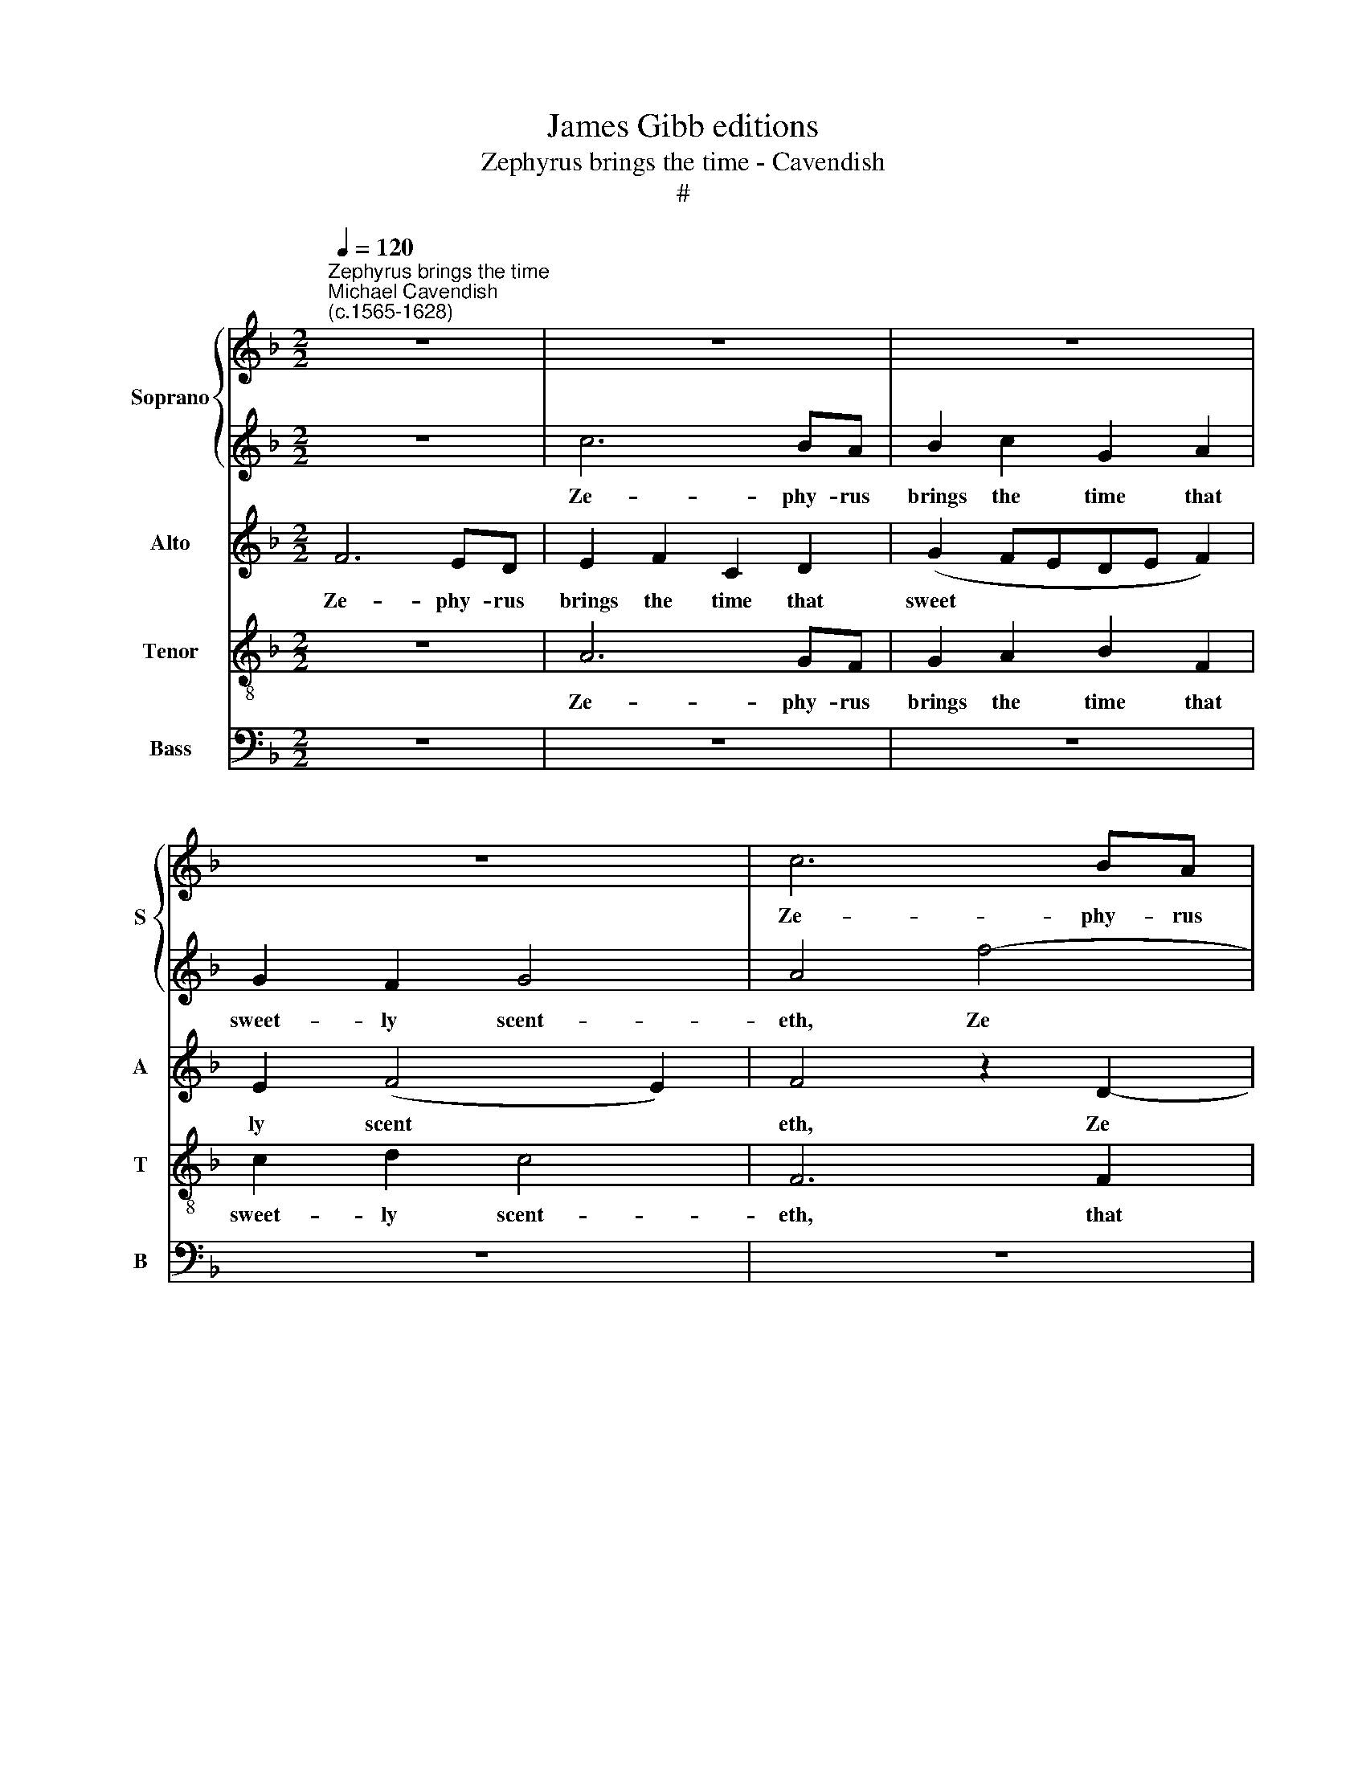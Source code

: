 X:1
T:James Gibb editions
T:Zephyrus brings the time - Cavendish
T:#
%%score { 1 | 2 } 3 4 5
L:1/8
Q:1/4=120
M:2/2
K:F
V:1 treble nm="Soprano" snm="S"
V:2 treble 
V:3 treble nm="Alto" snm="A"
V:4 treble-8 nm="Tenor" snm="T"
V:5 bass nm="Bass" snm="B"
V:1
"^Zephyrus brings the time""^Michael Cavendish\n(c.1565-1628)" z8 | z8 | z8 | z8 | c6 BA | %5
w: ||||Ze- phy- rus|
 B2 c2 G2 A2 | G2 F2 G4 | A4 z2 F2 | F2 F2 B3 c | d2 d2 d2 =B2 | (c3 !courtesy!_B) A2 G2 | %11
w: brings the time that|sweet- ly scent-|eth With|flowers and herbs, and|win- ter's frost ex-|il­ * eth, and|
 d2 c2 B2 F2 | G8 | A8- | A4 z4 | c6 BA | B2 c2 G2 A2 | G2 F2 G4 | A4 f4- | f2 ff e2 f2 | %20
w: win- ter's frost ex-|il-|eth,||Ze- phy- rus|brings the time that|sweet- ly scent-|eth, Ze­|* phy- rus brings the|
[M:2/2] d2 A2 c4 | c2 A2 A2 A2 | B6 B2 | A2 G2 A2 A2 | (d2 c2 d4) | e8 | z8 | z8 | z8 | z8 | z8 | %31
w: time that scent-|eth with flowers and|herbs, and|win- ter's frost ex-|il­ * *|eth;||||||
 z4 f4 | e2 d2 c2 B2 | (A2 G2 ^F2 G2- | G2 ^FE) F2 d2 | c2 B2 A2 G2 | (A2 B2 A2 G2 | A8) | G6 G2 | %39
w: and|Phi- lo- mel la-|ment­ * * *|* * * eth, and|Phi- lo- mel la-|ment­ * * *||eth, la-|
 ^F4 F4 | A4 A2 A2 | A6 A2 | d4 d4 | e4 A4 | (G4 A4 | G8) | A4 z4 | A2 AA A2 A2 | c3 c B2 A2 | G8 | %50
w: ment- eth,|Flo- ra the|gar- lands|white and|red com-|pil­ *||eth.|Fields do re- joice, the|frown- ing sky re-|lent-|
 E8 | z8 | z8 | c2 cc d2 c2 | f3 e d2 c2 | (=B2 c4 B2) | c8 | z8 | z8 | z8 | z8 | z8 | z8 | %63
w: eth,|||Fields do re- joice, the|frown- ing sky re-|lent­ * *|eth,|||||||
 c4 c3 d | _e6 e2 | _e4 d4 | c2 B2 (B2 A2) | B4 d4 | d6 d2 | c4 c4 | d4 D4- | D2 E2 F4- | F4 (c4- | %73
w: Jove, to be-|hold his|dear- est|daugh- ter, smil­ *|eth. The|air, the|wa- ter,|the earth|* to joy|* con­|
 c4 B4) | A8 | =B4 _B4 | A4 A4 | G8 | c4 c4 | f8 | e6 z2 | z8 | z4 c4 | d3 e f2 d2 | c6 c2 | %85
w: |sent-|eth, to|joy con-|sent-|eth, con-|sent-|eth,||Each|crea- ture now to|love him|
 d2 e2 f4 | e2 c2 c2 d2 | e2 e2 f4- | f4 e4 | d4 c4 | B8 | A6 z2 | z8 | z4 c4 | d3 e f2 d2 | %95
w: re- con- cil-|eth, each crea- ture|now to love|* him|re- con-|cil-|eth,||each|crea- ture now to|
 c6 c2 | d2 e2 f4 | e4 z4 | z8 | G4 G3 A | B4 c4 | d4 z2 G2 | c4 f4 | c8- | c8- | c8 | c8 |] %107
w: love him|re- con- cil-|eth,||each crea- ture|now to|love him|re- con-|cil­|||eth.|
V:2
 z8 | c6 BA | B2 c2 G2 A2 | G2 F2 G4 | A4 f4- | f2 ff e2 f2 | d2 A2 c4 | c8 | z8 | z4 z2 G2 | %10
w: |Ze- phy- rus|brings the time that|sweet- ly scent-|eth, Ze­|* phy- rus brings the|time that scent-|eth||With|
 G2 G2 c3 c | B2 A2 d2 (AB) | c8 | c8 | z8 | z8 | z8 | z8 | c6 BA | B2 c2 G2 A2 |[M:2/2] G2 F2 G4 | %21
w: flowers and herbs, and|win- ter's frost ex­ *|il-|eth,|||||Ze- phy- rus|brings the time that|sweet- ly scent-|
 A4 z2 c2 | d2 d2 d3 d | c2 d2 c2 c2 | (=B2 c4 B2) | c8- | c4 z4 | z4 d4- | d4 c4- | c4 (B2 A2) | %30
w: eth with|flowers and herbs, and|win- ter's frost ex-|il­ * *|eth:||Pro­|* gne|* now *|
 B8 | A6 d2 | c2 B2 A2 G2 | ^F2 G2 A2 B2 | A4 A2 f2 | e2 d2 c2 B2 | A2 G2 ^F2 G2- | G2 (^FE) F4 | %38
w: chirp-|eth and|Phi- lo- mel, and|Phi- lo- mel la-|ment- eth, and|Phi- lo- mel, and|Phi- lo- mel la­|* ment­ * eth,|
 z4 G4 | d4 A4 | z8 | f4 f2 f2 | f6 d2 | c6 d2 | e4 c4 | c8 | c4 z4 | c2 cc d2 c2 | f3 e d2 c2 | %49
w: la-|ment- eth,||Flo- ra the|gar- lands|white and|red com-|pil-|eth.|Fields do re- joice, the|frown- ing sky re-|
 (=B2 c4 B2) | c4 c2 cc | G2 G2 c3 B | A2 G2 F2 E2 | z8 | z8 | z8 | z8 | c4 c2 c2 | B6 B2 | B4 B4 | %60
w: lent­ * *|eth, fields do re-|joice, the frown- ing|sky re- lent- eth;|||||Jove, to be-|hold his|dear- est|
 _e4 d4 | c8 | B8 | z8 | z8 | z8 | z4 c4 | d6 B2 | B4 B4 | z4 f4 | F6 G2 | d8- | d4 _e4 | d8 | d8 | %75
w: daugh- ter,|smil-|eth.||||The|air, the|wa- ter,|the|earth to|joy|* con-|sent-|eth,|
 z4 (d3 e) | f4 c4 | B8 | A4 G4 | c8 | c6 c2 | d3 e f2 d2 | c8 | z8 | z4 c4 | B2 G2 A2 =B2 | %86
w: to *|joy con-|sent-|eth, con-|sent-|eth, Each|crea- ture now to|love,||each|crea- ture now to|
 c4 z4 | z8 | z8 | z8 | z8 | z4 c4 | d3 e f2 e2 | c6 z2 | z8 | z4 c4 | B2 G2 A2 =B2 | c6 d2 | %98
w: love,|||||each|crea- ture now to|love,||each|crea- ture now to|love him|
 e2 e2 f4- | f2 f2 e4 | d4 c4 | B8 | A4 c4- | c2 B2 A4- | A4 (G2 F2 | G8) | A8 |] %107
w: re- con- cil­|* eth, him|re- con-|cil-|eth, him|* re- con­|* cil­ *||eth.|
V:3
 F6 ED | E2 F2 C2 D2 | (G2 FEDE F2) | E2 (F4 E2) | F4 z2 D2- | D2 CD E2 C2 | DE F4 E2 | F4 F4 | %8
w: Ze- phy- rus|brings the time that|sweet­ * * * * *|ly scent­ *|eth, Ze­|* phy- rus brings the|time that sweet- ly|scent- eth|
 z2 F2 F2 F2 | B3 A G3 D | E6 E2 | F2 F2 F2 D2 | (E2 F4 E2) | F8 | F6 ED | E2 F2 C2 D2 | %16
w: With flowers and|herbs, and win- ter's|frost, and|win- ter's frost ex-|il­ * *|eth,|Ze- phy- rus|brings the time that|
 (G2 FEDE F2) | E2 (F4 E2) | F4 z2 D2- | D2 CD E2 C2 |[M:2/2] DE F3 F E2 | F4 z2 F2 | F2 F2 G4 | %23
w: sweet­ * * * * *|ly scent­ *|eth, Ze­|* phy- rus brings the|time that sweet- ly scent-|eth with|flowers and herbs,|
 z2 G2 E2 ^F2 | G2 G2 G4 | G2 G4 E2 | G2 A4 E2 | F2 F4 D2 | z8 | z2 G4 FE | (DCB,A,) G,4 | %31
w: and win- ter's|frost ex- il-|eth; Pro- gne|now chirp- eth,|now chirp- eth,||Pro­ * *|* * * * gne|
 A,4 A,4 | z8 | z8 | z8 | z8 | D2 D4 G,2 | D6 D2 | G2 F2 _E2 D2 | D4 D4 | C4 C2 C2 | F6 F2 | %42
w: chirp- eth,|||||and Phi- lo-|mel, and|Phi- lo- mel la-|ment- eth,|Flo- ra the|gar- lands|
 F6 G2 | E4 F4 | (E4 F4- | F4 E4) | F4 z4 | z8 | C2 CC D2 F2 | D3 E D2 D2 | C4 C4 | E2 EE E2 G2 | %52
w: white and|red com-|pil­ *||eth.||Fields do re- joice, the|frown- ing sky re-|lent- eth,|fields do re- joice, the|
 E (FGE) D2 G2 | F4 F2 F2 | C2 C2 D2 E2 | (D4 F4- | F2 ED) E4 | _E4 E3 F | G6 G2 | G6 F2 | %60
w: frown- ing * * sky re-|lent- eth, the|frown- ing sky re-|lent­ *|* * * eth;|Jove, to be-|hold his|dear- est|
 G2 A2 B4- | B4 A4 | B4 G4 | _A8- | A4 _E4 | G4 F4 | F8 | D6 D2 | G4 (D3 E) | F4 C4 | (D6 E2) | %71
w: daugh- ter, smil­||eth, his|dear­|* est|daugh- ter,|smil-|eth. The|air, the *|wa- ter,|the *|
 F8 | D4 G4 | ^F4 (G4- | G4 ^F4) | G4 G4 | =F4 E4 | (D3 C D2 E2) | F4 G4 | A2 A2 A4 | G6 G2 | %81
w: earth|to joy|con- sent­||eth, to|joy con-|sent­ * * *|eth, to|joy con- sent-|eth, Each|
 G2 G2 F2 F2 | E8 | z4 z2 D2 | E2 F2 G2 E2 | D2 C2 F2 D2 | E2 E2 A4 | G4 F4 | c2 c2 c4 | %89
w: crea- ture now to|love,|each|crea- ture now to|love him re- con-|cil- eth, him|re- con-|cil- eth, each|
 F2 G2 A2 F2 | G8 | C8 | B,2 G,2 A,2 =B,2 | C6 G2 | G2 G2 F2 F2 | E6 G2 | F2 E2 D4 | C4 A4 | %98
w: crea- ture now to|love,|each|crea- ture now to|love, each|crea- ture now to|love him|re- con- cil-|eth, him|
 G4 F4 | c2 c2 c4 | F2 G2 A2 A2 | D4 G4 | C4 A4 | (G4 F4- | F4 E2 D2 | E2 F4 E2) | F8 |] %107
w: re- con-|cil- eth, each|crea- ture now to|love him|re- con-|cil­ *|||eth.|
V:4
 z8 | A6 GF | G2 A2 B2 F2 | c2 d2 c4 | F6 F2 | B2 F2 c2 F2 | (Bc) d2 c4 | F2 A2 A2 A2 | %8
w: |Ze- phy- rus|brings the time that|sweet- ly scent-|eth, that|sweet- ly scents, that|sweet­ * ly scent-|eth With flowers and|
 d2 d2 B3 A | G2 G2 d2 d2 | z2 c2 c2 c2 | F4 F4 | c8 | A8 | z8 | A6 GF | G2 A2 B2 F2 | c2 d2 c4 | %18
w: herbs, and win- ter's|frost ex- il- eth,|and win- ter's|frost ex-|il-|eth,||Ze- phy- rus|brings the time that|sweet- ly scent-|
 F6 F2 | B2 F2 c2 F2 |[M:2/2] (Bc) d2 c4 | F4 z4 | z2 d2 d2 d2 | f2 d2 A2 c2 | d2 e2 d4 | c4 e4- | %26
w: eth, that|sweet- ly scents, that|sweet­ * ly scent-|eth|with flowers and|herbs, and win- ter's|frost ex- il-|eth; Pro­|
 e2 f2 e2 c2 | d4 f4- | f2 d2 e2 f2 | e4 d2 c2 | (d4 e4) | f4 F4 | c2 G2 A2 (Bc) | d8- | d8 | G8 | %36
w: * gne chirp- eth,|now Pro­|* gne chirp­ *|||eth and|Phi- lo- mel la­ *|ment­||eth,|
 z8 | z2 A2 A2 d2 | (Bc) d2 (G2 B2) | A8 | f4 f2 f2 | c6 c2 | d6 B2 | c2 c2 c4 | c8 | z8 | %46
w: |and Phi- lo-|mel * la- ment­ *|eth,|Flo- ra the|gar- lands|white and|red com- pil-|eth,||
 c2 cc d2 c2 | f3 e d2 f2 | c2 A2 z4 | z8 | G2 GG A2 G2 | c3 B A2 G2 | c4 A2 c2- | (cBAG) A4 | %54
w: Fields do re- joice, the|frown- ing sky re-|lent- eth,||fields do re- joice, the|frown- ing sky re-|lent- eth, re­|* * * * lent-|
 A4 z2 (G2- | G2 FE) F4 | G8 | c4 c3 d | _e6 e2 | _e6 d2 | c4 B4 | f8 | B4 _e4- | e2 _e2 f4 | %64
w: eth, re­|* * * lent-|eth;|Jove, to be-|hold his|dear- est|daugh- ter,|smil-|eth, Jove,|* to be-|
 _e4 c4 | B6 B2 | c2 d2 c4 | B8 | z4 B4 | c4 A4 | B4 B4 | B4 d4- | d2 A2 (c3 B | A4) G4 | A8 | %75
w: hold his|dear- est|daugh- ter, smil-|eth.|The|air, the|wa- ter,|the earth|* to joy *|* con-|sent-|
 G4 d4 | d4 c4 | G6 G2 | A2 A2 c4 | c8 | c4 c4 | B2 G2 A2 =B2 | c6 g2 | g2 g2 f2 f2 | e6 g2 | %85
w: eth, the|earth to|joy con-|sent- eth, con-|sent-|eth, Each|crea- ture now to|love, each|crea- ture now to|love him|
 f2 e2 d4 | c6 A2 | c2 c2 c2 =B2 | c6 c2 | d2 e2 (f4- | f4 e4) | f6 f2 | f2 g2 f2 f2 | e6 z2 | %94
w: re- con- cil-|eth, each|crea- ture now to|love him|re- con- cil­||eth, each|crea- ture now to|love,|
 z4 z2 d2 | e2 f2 g2 e2 | d2 c2 f2 d2 | e2 e2 c4 | c2 c2 c2 =B2 | c6 c2 | d2 e2 (f4- | f4 e4) | %102
w: each|crea- ture now to|love him re- con-|cil- eth, each|crea- ture now to|love him|re- con- cil­||
 f8 | z4 c4 | c4 c4 | c8 | c8 |] %107
w: eth,|him|re- con-|cil-|eth.|
V:5
 z8 | z8 | z8 | z8 | z8 | z8 | z8 | z2 F,2 F,2 F,2 | B,4 z4 | z2 G,2 G,2 G,2 | C4 z2 C,2 | %11
w: |||||||With flowers and|herbs,|with flowers and|herbs, and|
 D,2 F,2 B,,2 D,2 | C,8 | F,8- | F,4 z4 | z8 | z8 | z8 | z8 | z8 |[M:2/2] z8 | z2 F,2 F,2 F,2 | %22
w: win- ter's frost ex-|il-|eth,||||||||with flowers and|
 B,6 G,2 | A,2 B,2 C2 A,2 | G,8 | C,4 C4- | C2 A,2 C4 | B,8 | B,4 A,4 | G,8- | G,8 | F,4 z4 | z8 | %33
w: herbs, and|win- ter's frost ex-|il-|eth; Pro­|* gne now|chirp-|eth, now|chirp­||eth,||
 z8 | z4 D,4 | E,4 E,4 | ^F,2 G,2 (D,2 _E,2) | D,4 D,4 | _E,2 D,2 C,2 B,,2 | D,4 D,4 | %40
w: |and|Phi- lo-|mel la- ment­ *|eth, and|Phi- lo- mel la-|ment- eth,|
 F,4 F,2 F,2 | F,6 F,2 | B,4 B,4 | A,4 F,4 | C8- | C8 | F,8- | F,8 | F,8 | G,8 | C,8 | z8 | %52
w: Flo- ra the|gar- lands|white and|red com-|pil­||eth,||com-|pil-|eth.||
 C,2 C,C, D,2 C,2 | F,3 E, D,2 (F,2- | F,E,D,C,) (=B,,2 C,2 | D,8) | C,8 | z8 | z8 | z8 | z8 | z8 | %62
w: Fields do re- joice, the|frown- ing sky re­|* * * * lent­ *||eth,||||||
 _E,4 E,2 E,2 | _A,6 A,2 | _A,6 A,2 | G,4 B,4 | F,8 | B,,4 B,4 | G,6 B,2 | F,4 F,4 | z4 B,4 | %71
w: Jove, to be-|hold his|dear- est|daugh- ter,|smil-|eth. The|air, the|wa- ter,|the|
 B,,6 C,2 | D,4 C,4 | D,8- | D,8 | G,8 | z8 | z4 G,4 | F,4 E,4 | F,8 | C,6 z2 | z8 | C8 | %83
w: earth to|joy con-|sent­||eth,||to|joy con-|sent-|eth,||Each|
 B,2 G,2 A,2 =B,2 | C8 | z8 | z4 F,4 | E,2 C,2 F,2 D,2 | C,6 C2 | B,4 A,4 | G,8 | F,6 z2 | z8 | %93
w: crea- ture now to|love,||each|crea- ture now to|love him|re- con-|cil-|eth,||
 C8 | B,2 G,2 A,2 =B,2 | C6 z2 | z8 | z4 F,4 | E,2 C,2 F,2 D,2 | C,6 C2 | B,4 A,4 | G,8 | F,4 F,4 | %103
w: each|crea- ture now to|love||each|crea- ture now to|love him|re- con-|cil-|eth, him|
 E,4 F,4 | C,8- | C,8 | [F,,F,]8 |] %107
w: re- con-|cil­||eth.|

